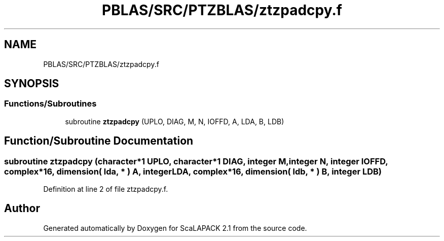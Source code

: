.TH "PBLAS/SRC/PTZBLAS/ztzpadcpy.f" 3 "Sat Nov 16 2019" "Version 2.1" "ScaLAPACK 2.1" \" -*- nroff -*-
.ad l
.nh
.SH NAME
PBLAS/SRC/PTZBLAS/ztzpadcpy.f
.SH SYNOPSIS
.br
.PP
.SS "Functions/Subroutines"

.in +1c
.ti -1c
.RI "subroutine \fBztzpadcpy\fP (UPLO, DIAG, M, N, IOFFD, A, LDA, B, LDB)"
.br
.in -1c
.SH "Function/Subroutine Documentation"
.PP 
.SS "subroutine ztzpadcpy (character*1 UPLO, character*1 DIAG, integer M, integer N, integer IOFFD, \fBcomplex\fP*16, dimension( lda, * ) A, integer LDA, \fBcomplex\fP*16, dimension( ldb, * ) B, integer LDB)"

.PP
Definition at line 2 of file ztzpadcpy\&.f\&.
.SH "Author"
.PP 
Generated automatically by Doxygen for ScaLAPACK 2\&.1 from the source code\&.
